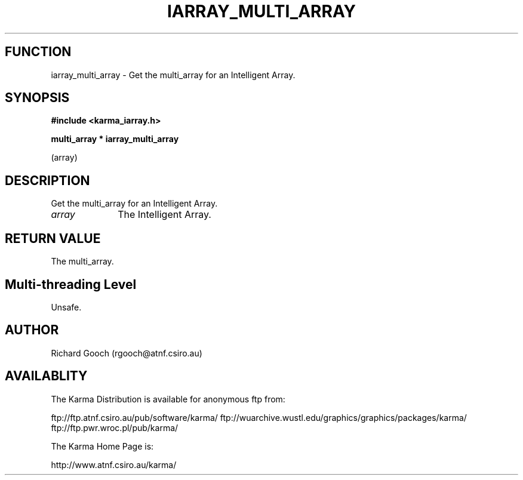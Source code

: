 .TH IARRAY_MULTI_ARRAY 3 "14 Aug 2006" "Karma Distribution"
.SH FUNCTION
iarray_multi_array \- Get the multi_array for an Intelligent Array.
.SH SYNOPSIS
.B #include <karma_iarray.h>
.sp
.B multi_array * iarray_multi_array
.sp
(array)
.SH DESCRIPTION
Get the multi_array for an Intelligent Array.
.IP \fIarray\fP 1i
The Intelligent Array.
.SH RETURN VALUE
The multi_array.
.SH Multi-threading Level
Unsafe.
.SH AUTHOR
Richard Gooch (rgooch@atnf.csiro.au)
.SH AVAILABLITY
The Karma Distribution is available for anonymous ftp from:

ftp://ftp.atnf.csiro.au/pub/software/karma/
ftp://wuarchive.wustl.edu/graphics/graphics/packages/karma/
ftp://ftp.pwr.wroc.pl/pub/karma/

The Karma Home Page is:

http://www.atnf.csiro.au/karma/
